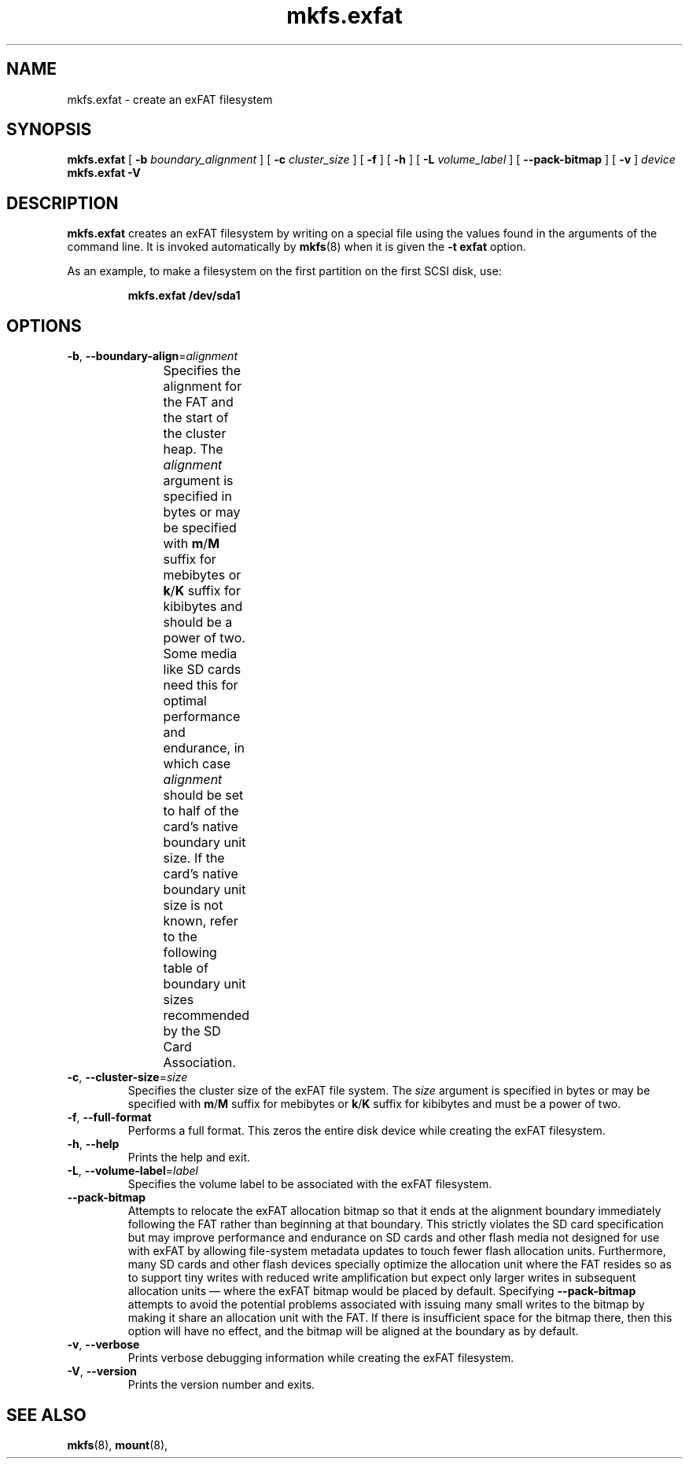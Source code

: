 .TH mkfs.exfat 8
.SH NAME
mkfs.exfat \- create an exFAT filesystem
.SH SYNOPSIS
.B mkfs.exfat
[
.B \-b
.I boundary_alignment
] [
.B \-c
.I cluster_size
] [
.B \-f
] [
.B \-h
] [
.B \-L
.I volume_label
] [
.B \-\-pack\-bitmap
] [
.B \-v
]
.I device
.br
.B mkfs.exfat \-V
.SH DESCRIPTION
.B mkfs.exfat
creates an exFAT filesystem by writing on a special
file using the values found in the arguments of the command line.
It is invoked automatically by
.BR mkfs (8)
when it is given the
.B \-t exfat
option.
.PP
As an example, to make a filesystem on the first partition on the first
SCSI disk, use:
.IP
.B mkfs.exfat /dev/sda1
.PP
.SH OPTIONS
.TP
.BR \-b ", " \-\-boundary\-align =\fIalignment\fR
Specifies the alignment for the FAT and the start of the cluster heap.
The \fIalignment\fR argument is specified in bytes or may be specified with
\fBm\fR/\fBM\fR suffix for mebibytes or \fBk\fR/\fBK\fR suffix for kibibytes
and should be a power of two.
Some media like SD cards need this for optimal performance and endurance,
in which case \fIalignment\fR should be set to half of the card's native
boundary unit size.
If the card's native boundary unit size is not known, refer to the following
table of boundary unit sizes recommended by the SD Card Association.
.\" source: SD Specifications Part 2: File System Specification Version 3.00
.TS
center;
cb1s6cbcb,nnnn.
Card Capacity Range	Cluster Size	Boundary Unit
_
	\[<=]8 MiB	8 KiB	8 KiB
>8 MiB	\[<=]64 MiB	16 KiB	16 KiB
>64 MiB	\[<=]256 MiB	16 KiB	32 KiB
>256 MiB	\[<=]1 GiB	16 KiB	64 KiB
>1 GiB	\[<=]2 GiB	32 KiB	64 KiB
>2 GiB	\[<=]32 GiB	32 KiB	4 MiB
>32 GiB	\[<=]128 GiB	128 KiB	16 MiB
>128 GiB	\[<=]512 GiB	256 KiB	32 MiB
>512 GiB	\[<=]2 TiB	512 KiB	64 MiB
.TE
.TP
.BR \-c ", " \-\-cluster\-size =\fIsize\fR
Specifies the cluster size of the exFAT file system.
The \fIsize\fR argument is specified in bytes or may be specified with
\fBm\fR/\fBM\fR suffix for mebibytes or \fBk\fR/\fBK\fR suffix for kibibytes
and must be a power of two.
.TP
.BR \-f ", " \-\-full\-format
Performs a full format.
This zeros the entire disk device while creating the exFAT filesystem.
.TP
.BR \-h ", " \-\-help
Prints the help and exit.
.TP
.BR \-L ", " \-\-volume\-label =\fIlabel\fR
Specifies the volume label to be associated with the exFAT filesystem.
.TP
.B \-\-pack\-bitmap
Attempts to relocate the exFAT allocation bitmap so that it ends at the
alignment boundary immediately following the FAT rather than beginning at that
boundary.
This strictly violates the SD card specification but may improve performance
and endurance on SD cards and other flash media not designed for use with exFAT
by allowing file-system metadata updates to touch fewer flash allocation units.
Furthermore, many SD cards and other flash devices specially optimize the
allocation unit where the FAT resides so as to support tiny writes with reduced
write amplification but expect only larger writes in subsequent allocation
units \[em] where the exFAT bitmap would be placed by default.
Specifying \fB\-\-pack\-bitmap\fR attempts to avoid the potential problems
associated with issuing many small writes to the bitmap by making it share an
allocation unit with the FAT.
If there is insufficient space for the bitmap there, then this option will have
no effect, and the bitmap will be aligned at the boundary as by default.
.TP
.BR \-v ", " \-\-verbose
Prints verbose debugging information while creating the exFAT filesystem.
.TP
.BR \-V ", " \-\-version
Prints the version number and exits.
.SH SEE ALSO
.BR mkfs (8),
.BR mount (8),
